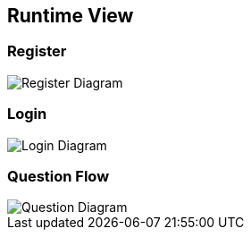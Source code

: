 ifndef::imagesdir[:imagesdir: ../images]

[[section-runtime-view]]
== Runtime View


[role="arc42help"]

=== Register

image::06_register.drawio.png["Register Diagram", align="center"]

=== Login

image::06_login.drawio.png["Login Diagram", align="center"]

=== Question Flow

image::06_question.drawio.png["Question Diagram", align="center"]